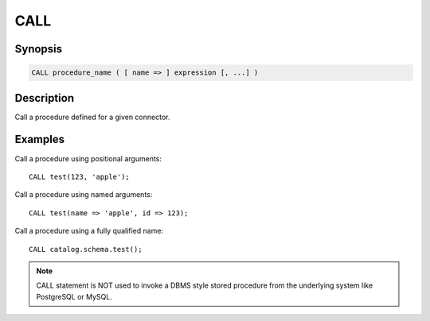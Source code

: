 ====
CALL
====

Synopsis
--------

.. code-block:: none

    CALL procedure_name ( [ name => ] expression [, ...] )

Description
-----------

Call a procedure defined for a given connector.

Examples
--------

Call a procedure using positional arguments::

    CALL test(123, 'apple');

Call a procedure using named arguments::

    CALL test(name => 'apple', id => 123);

Call a procedure using a fully qualified name::

    CALL catalog.schema.test();

.. note::
    CALL statement is NOT used to invoke a DBMS style stored procedure from the underlying
    system like PostgreSQL or MySQL.
